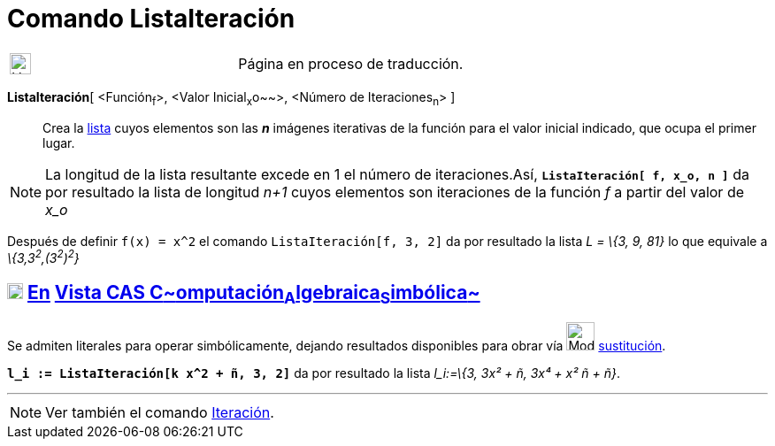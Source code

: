 = Comando ListaIteración
:page-en: commands/IterationList
ifdef::env-github[:imagesdir: /es/modules/ROOT/assets/images]

[width="100%",cols="50%,50%",]
|===
a|
image:24px-UnderConstruction.png[UnderConstruction.png,width=24,height=24]

|Página en proceso de traducción.
|===

*ListaIteración*[ <Función~f~>, <Valor Inicial~x~o~~>, <Número de Iteraciones~n~> ]::
  Crea la xref:/Listas.adoc[lista] cuyos elementos son las *_n_* imágenes iterativas de la función para el valor inicial
  indicado, que ocupa el primer lugar.

[NOTE]
====

La longitud de la lista resultante excede en 1 el número de iteraciones.Así, *`++ListaIteración[ f, x_o, n ]++`* da por
resultado la lista de longitud _n+1_ cuyos elementos son iteraciones de la función _f_ a partir del valor de _x_o_

====

[EXAMPLE]
====

Después de definir `++f(x) = x^2++` el comando `++ListaIteración[f, 3, 2]++` da por resultado la lista _L = \{3, 9, 81}_
lo que equivale a _\{3,3^2^,(3^2^)^2^}_

====

== xref:/Vista_CAS.adoc[image:18px-Menu_view_cas.svg.png[Menu view cas.svg,width=18,height=18]] xref:/commands/Comandos_Exclusivos_CAS_(Cálculo_Avanzado).adoc[En] xref:/Vista_CAS.adoc[Vista CAS **C**~[.small]#omputación#~**A**~[.small]#lgebraica#~**S**~[.small]#imbólica#~]

Se admiten literales para operar simbólicamente, dejando resultados disponibles para obrar vía
image:Mode_substitute.png[Mode substitute.png,width=32,height=32] xref:/tools/Sustituye.adoc[sustitución].

[EXAMPLE]
====

*`++l_i := ListaIteración[k x^2 + ñ, 3, 2]++`* da por resultado la lista _l_i:=\{3, 3x² + ñ, 3x⁴ + x² ñ + ñ}_.

====

'''''

[NOTE]
====

Ver también el comando xref:/commands/Iteración.adoc[Iteración].

====
